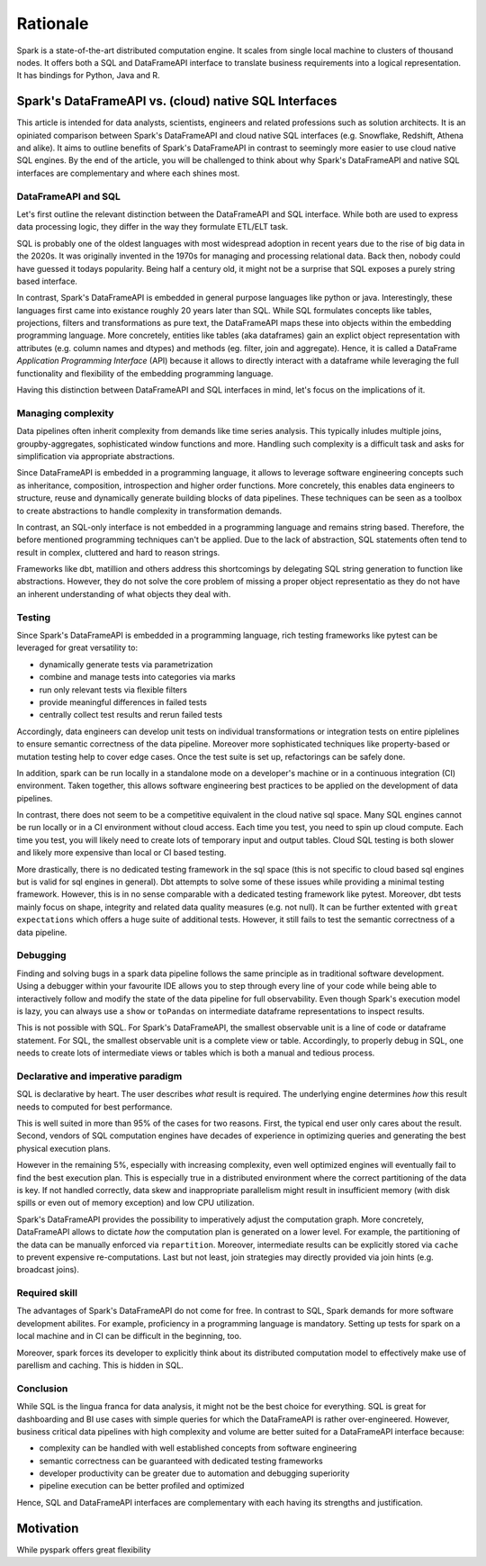 =========
Rationale
=========

Spark is a state-of-the-art distributed computation engine. It scales
from single local machine to clusters of thousand nodes. It offers both a
SQL and DataFrameAPI interface to translate business requirements into a logical
representation. It has bindings for Python, Java and R.

Spark's DataFrameAPI vs. (cloud) native SQL Interfaces
======================================================

This article is intended for data analysts, scientists, engineers and related professions such as solution architects. It is an opiniated comparison between Spark's DataFrameAPI and cloud native SQL interfaces (e.g. Snowflake, Redshift, Athena and alike). It aims to outline benefits of Spark's DataFrameAPI in contrast to seemingly more easier to use cloud native SQL engines. By the end of the article, you will be challenged to think about why Spark's DataFrameAPI and native SQL interfaces are complementary and where each shines most.

DataFrameAPI and SQL
--------------------

Let's first outline the relevant distinction between the DataFrameAPI and SQL interface. While both are used to express data processing logic, they differ in the way they formulate ETL/ELT task.

SQL is probably one of the oldest languages with most widespread adoption in recent years due to the rise of big data in the 2020s. It was originally invented in the 1970s for managing and processing relational data. Back then, nobody could have guessed it todays popularity. Being half a century old, it might not be a surprise that SQL exposes a purely string based interface. 

In contrast, Spark's DataFrameAPI is embedded in general purpose languages like python or java. Interestingly, these languages first came into existance roughly 20 years later than SQL. While SQL formulates concepts like tables, projections, filters and transformations as pure text, the DataFrameAPI maps these into objects within the embedding programming language. More concretely, entities like tables (aka dataframes) gain an explict object representation with attributes (e.g. column names and dtypes) and methods (eg. filter, join and aggregate). Hence, it is called a DataFrame *Application Programming Interface* (API) because it allows to directly interact with a dataframe while leveraging the full functionality and flexibility of the embedding programming language. 

Having this distinction between DataFrameAPI and SQL interfaces in mind, let's focus on the implications of it. 


Managing complexity
-------------------

Data pipelines often inherit complexity from demands like time series analysis. This typically inludes multiple joins, groupby-aggregates, sophisticated window functions and more. Handling such complexity is a difficult task and asks for simplification via appropriate abstractions.

Since DataFrameAPI is embedded in a programming language, it allows to leverage software engineering concepts such as inheritance, composition, introspection and higher order functions. More concretely, this enables data engineers to structure, reuse and dynamically generate building blocks of data pipelines. These techniques can be seen as a toolbox to create abstractions to handle complexity in transformation demands.

In contrast, an SQL-only interface is not embedded in a programming language and remains string based. Therefore, the before mentioned programming techniques can't be applied. Due to the lack of abstraction, SQL statements often tend to result in complex, cluttered and hard to reason strings. 

Frameworks like dbt, matillion and others address this shortcomings by delegating SQL string generation to function like abstractions. However, they do not solve the core problem of missing a proper object representatio as they do not have an inherent understanding of what objects they deal with.

Testing
-------

Since Spark's DataFrameAPI is embedded in a programming language, rich testing frameworks like pytest can be leveraged for great versatility to:

- dynamically generate tests via parametrization
- combine and manage tests into categories via marks
- run only relevant tests via flexible filters
- provide meaningful differences in failed tests
- centrally collect test results and rerun failed tests

Accordingly, data engineers can develop unit tests on individual transformations or integration tests on entire piplelines to ensure semantic correctness of the data pipeline. Moreover more sophisticated techniques like property-based or mutation testing help to cover edge cases. Once the test suite is set up, refactorings can be safely done. 

In addition, spark can be run locally in a standalone mode on a developer's machine or in a continuous integration (CI) environment. Taken together, this allows software engineering best practices to be applied on the development of data pipelines.

In contrast, there does not seem to be a competitive equivalent in the cloud native sql space. Many SQL engines cannot be run locally or in a CI environment without cloud access. Each time you test, you need to spin up cloud compute. Each time you test, you will likely need to create lots of temporary input and output tables. Cloud SQL testing is both slower and likely more expensive than local or CI based testing.

More drastically, there is no dedicated testing framework in the sql space (this is not specific to cloud based sql engines but is valid for sql engines in general). Dbt attempts to solve some of these issues while providing a minimal testing framework. However, this is in no sense comparable with a dedicated testing framework like pytest. Moreover, dbt tests mainly focus on shape, integrity and related data quality measures (e.g. not null). It can be further extented with ``great expectations`` which offers a huge suite of additional tests. However, it still fails to test the semantic correctness of a data pipeline.

Debugging
---------

Finding and solving bugs in a spark data pipeline follows the same principle as in traditional software development. Using a debugger within your favourite IDE allows you to step through every line of your code while being able to interactively follow and modify the state of the data pipeline for full observability. Even though Spark's execution model is lazy, you can always use a ``show`` or ``toPandas`` on intermediate dataframe representations to inspect results.

This is not possible with SQL. For Spark's DataFrameAPI, the smallest observable unit is a line of code or dataframe statement. For SQL, the smallest observable unit is a complete view or table. Accordingly, to properly debug in SQL, one needs to create lots of intermediate views or tables which is both a manual and tedious process.


Declarative and imperative paradigm
-----------------------------------

SQL is declarative by heart. The user describes *what* result is required. The underlying engine determines *how* this result needs to computed for best performance.

This is well suited in more than 95% of the cases for two reasons. First, the
typical end user only cares about the result. Second, vendors of SQL computation
engines have decades of experience in optimizing queries and generating the best
physical execution plans.

However in the remaining 5%, especially with increasing complexity, even well
optimized engines will eventually fail to find the best execution plan. This is especially true in a
distributed environment where the correct partitioning of the data is key. If
not handled correctly, data skew and inappropriate parallelism might result in
insufficient memory (with disk spills or even out of memory exception) and low
CPU utilization.

Spark's DataFrameAPI provides the possibility to imperatively adjust the
computation graph. More concretely, DataFrameAPI allows to dictate *how* the computation
plan is generated on a lower level. For example, the partitioning of the data
can be manually enforced via ``repartition``. Moreover, intermediate results
can be explicitly stored via ``cache`` to prevent expensive re-computations.
Last but not least, join strategies may directly provided via join hints
(e.g. broadcast joins).

Required skill
--------------

The advantages of Spark's DataFrameAPI do not come for free. In contrast to SQL, Spark demands for more software development abilites. For example, proficiency in a programming language is mandatory. Setting up tests for spark on a local machine and in CI can be difficult in the beginning, too. 

Moreover, spark forces its developer to explicitly think about its distributed computation model to effectively make use of parellism and caching. This is hidden in SQL.

Conclusion
----------

While SQL is the lingua franca for data analysis, it might not be the best choice for everything. SQL is great for dashboarding and BI use cases with simple queries for which the DataFrameAPI is rather over-engineered. However, business critical data pipelines with high complexity and volume are better suited for a DataFrameAPI interface because:

- complexity can be handled with well established concepts from software engineering
- semantic correctness can be guaranteed with dedicated testing frameworks
- developer productivity can be greater due to automation and debugging superiority
- pipeline execution can be better profiled and optimized

Hence, SQL and DataFrameAPI interfaces are complementary with each having its strengths and justification.

Motivation
==========

While pyspark offers great flexibility
